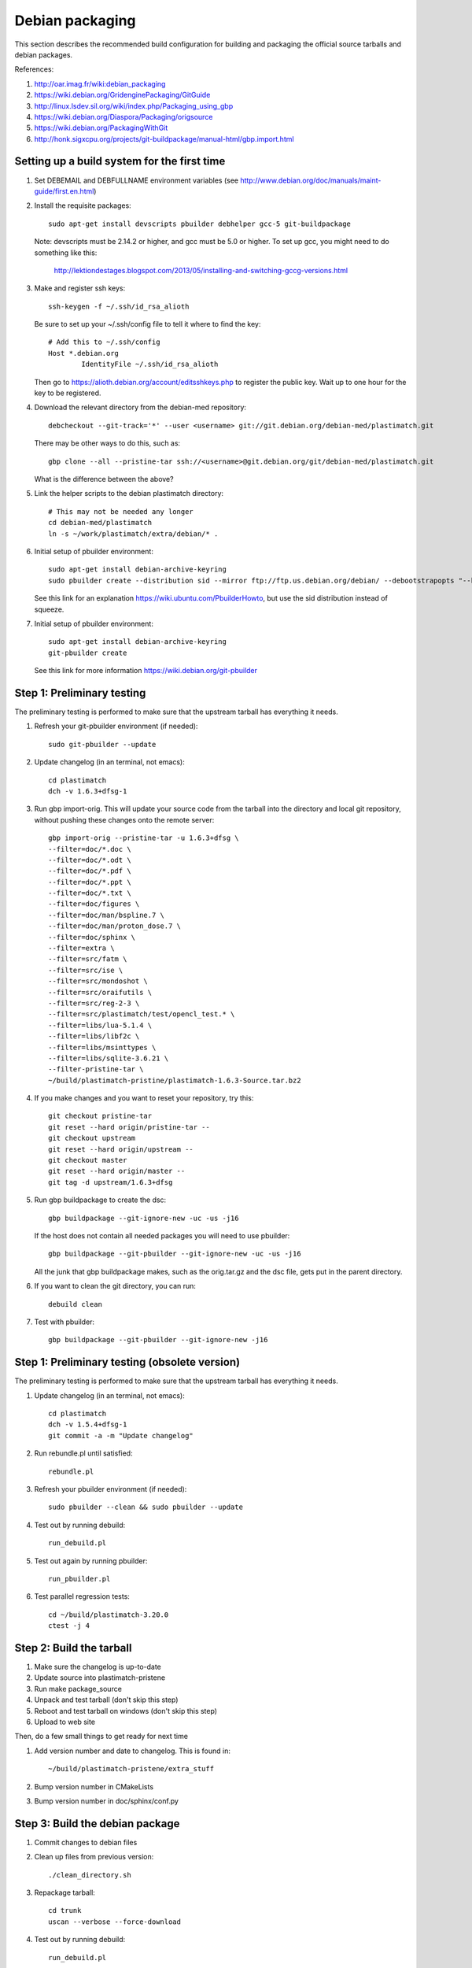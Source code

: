 Debian packaging
================
This section describes the recommended build configuration for 
building and packaging the official source tarballs 
and debian packages.

References:
  
#. http://oar.imag.fr/wiki:debian_packaging
#. https://wiki.debian.org/GridenginePackaging/GitGuide
#. http://linux.lsdev.sil.org/wiki/index.php/Packaging_using_gbp
#. https://wiki.debian.org/Diaspora/Packaging/origsource
#. https://wiki.debian.org/PackagingWithGit
#. http://honk.sigxcpu.org/projects/git-buildpackage/manual-html/gbp.import.html


Setting up a build system for the first time
--------------------------------------------
#. Set DEBEMAIL and DEBFULLNAME environment variables (see http://www.debian.org/doc/manuals/maint-guide/first.en.html)

#. Install the requisite packages::

     sudo apt-get install devscripts pbuilder debhelper gcc-5 git-buildpackage

   Note: devscripts must be 2.14.2 or higher, and gcc must be 5.0 
   or higher.  To set up gcc, you might need to do something like this:

      http://lektiondestages.blogspot.com/2013/05/installing-and-switching-gccg-versions.html

#. Make and register ssh keys::

     ssh-keygen -f ~/.ssh/id_rsa_alioth

   Be sure to set up your ~/.ssh/config file to tell it where to find the key::

     # Add this to ~/.ssh/config
     Host *.debian.org
             IdentityFile ~/.ssh/id_rsa_alioth

   Then go to https://alioth.debian.org/account/editsshkeys.php to register the public key.  Wait up to one hour for the key to be registered.

#. Download the relevant directory from the debian-med repository::

     debcheckout --git-track='*' --user <username> git://git.debian.org/debian-med/plastimatch.git

   There may be other ways to do this, such as::

     gbp clone --all --pristine-tar ssh://<username>@git.debian.org/git/debian-med/plastimatch.git

   What is the difference between the above?

#. Link the helper scripts to the debian plastimatch directory::

     # This may not be needed any longer
     cd debian-med/plastimatch
     ln -s ~/work/plastimatch/extra/debian/* .

#. Initial setup of pbuilder environment::

     sudo apt-get install debian-archive-keyring
     sudo pbuilder create --distribution sid --mirror ftp://ftp.us.debian.org/debian/ --debootstrapopts "--keyring=/usr/share/keyrings/debian-archive-keyring.gpg"

   See this link for an explanation https://wiki.ubuntu.com/PbuilderHowto, 
   but use the sid distribution instead of squeeze.

#. Initial setup of pbuilder environment::

     sudo apt-get install debian-archive-keyring
     git-pbuilder create

   See this link for more information https://wiki.debian.org/git-pbuilder


Step 1: Preliminary testing
---------------------------
The preliminary testing is performed to make sure that the upstream 
tarball has everything it needs.

#. Refresh your git-pbuilder environment (if needed)::

     sudo git-pbuilder --update

#. Update changelog (in an terminal, not emacs)::

     cd plastimatch
     dch -v 1.6.3+dfsg-1

#. Run gbp import-orig.  This will update your source code from the tarball
   into the directory and local git repository, without pushing these changes
   onto the remote server::

     gbp import-orig --pristine-tar -u 1.6.3+dfsg \
     --filter=doc/*.doc \
     --filter=doc/*.odt \
     --filter=doc/*.pdf \
     --filter=doc/*.ppt \
     --filter=doc/*.txt \
     --filter=doc/figures \
     --filter=doc/man/bspline.7 \
     --filter=doc/man/proton_dose.7 \
     --filter=doc/sphinx \
     --filter=extra \
     --filter=src/fatm \
     --filter=src/ise \
     --filter=src/mondoshot \
     --filter=src/oraifutils \
     --filter=src/reg-2-3 \
     --filter=src/plastimatch/test/opencl_test.* \
     --filter=libs/lua-5.1.4 \
     --filter=libs/libf2c \
     --filter=libs/msinttypes \
     --filter=libs/sqlite-3.6.21 \
     --filter-pristine-tar \
     ~/build/plastimatch-pristine/plastimatch-1.6.3-Source.tar.bz2
   
#. If you make changes and you want to reset your repository, try this::

     git checkout pristine-tar
     git reset --hard origin/pristine-tar --
     git checkout upstream
     git reset --hard origin/upstream --
     git checkout master
     git reset --hard origin/master --
     git tag -d upstream/1.6.3+dfsg

#. Run gbp buildpackage to create the dsc::

     gbp buildpackage --git-ignore-new -uc -us -j16

   If the host does not contain all needed packages you will need to use pbuilder::

     gbp buildpackage --git-pbuilder --git-ignore-new -uc -us -j16
     
   All the junk that gbp buildpackage makes, such as the orig.tar.gz and the 
   dsc file, gets put in the parent directory.

#. If you want to clean the git directory, you can run::

     debuild clean

#. Test with pbuilder::

     gbp buildpackage --git-pbuilder --git-ignore-new -j16


Step 1: Preliminary testing (obsolete version)
----------------------------------------------
The preliminary testing is performed to make sure that the upstream 
tarball has everything it needs.

#. Update changelog (in an terminal, not emacs)::

     cd plastimatch
     dch -v 1.5.4+dfsg-1
     git commit -a -m "Update changelog"

#. Run rebundle.pl until satisfied::

     rebundle.pl

#. Refresh your pbuilder environment (if needed)::

     sudo pbuilder --clean && sudo pbuilder --update

#. Test out by running debuild::

     run_debuild.pl

#. Test out again by running pbuilder::

     run_pbuilder.pl

#. Test parallel regression tests::

      cd ~/build/plastimatch-3.20.0
      ctest -j 4

Step 2: Build the tarball
-------------------------
#. Make sure the changelog is up-to-date
#. Update source into plastimatch-pristene
#. Run make package_source
#. Unpack and test tarball (don't skip this step)
#. Reboot and test tarball on windows (don't skip this step)
#. Upload to web site

Then, do a few small things to get ready for next time

#. Add version number and date to changelog.  This is found in::

     ~/build/plastimatch-pristene/extra_stuff

#. Bump version number in CMakeLists
#. Bump version number in doc/sphinx/conf.py

Step 3: Build the debian package
--------------------------------
#. Commit changes to debian files

#. Clean up files from previous version::

     ./clean_directory.sh

#. Repackage tarball::

     cd trunk
     uscan --verbose --force-download

#. Test out by running debuild::

     run_debuild.pl

#. Test out again by running pbuilder::

     run_pbuilder.pl

Various hints
-------------

Switching between git branches
^^^^^^^^^^^^^^^^^^^^^^^^^^^^^^
Like this::
 git checkout pristine-tar
 git checkout upstream
 git checkout master


Rebuilding an existing debian source package
^^^^^^^^^^^^^^^^^^^^^^^^^^^^^^^^^^^^^^^^^^^^
Like this::

 apt-get source foo
 cd foo-0.0.1
 sudo apt-get build-dep foo
 debuild -i -us -uc -b

See: https://wiki.debian.org/HowToPackageForDebian
